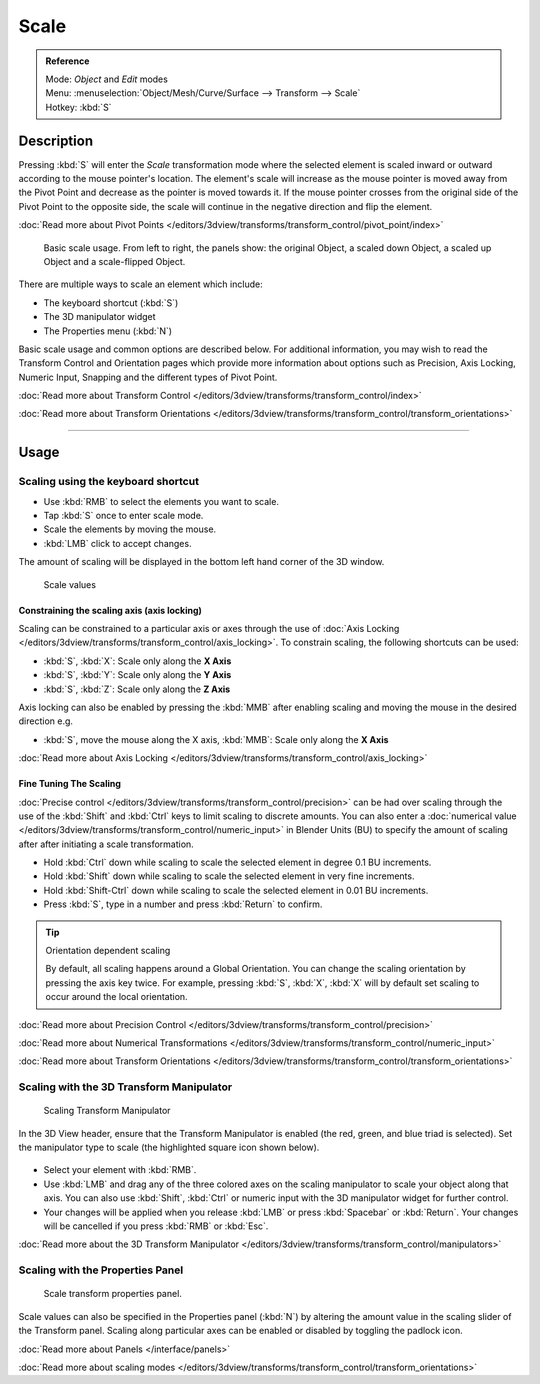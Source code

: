 
Scale
*****

.. admonition:: Reference
   :class: refbox

   | Mode:     *Object* and *Edit* modes
   | Menu:     :menuselection:`Object/Mesh/Curve/Surface --> Transform --> Scale`
   | Hotkey:   :kbd:`S`


Description
===========

Pressing :kbd:`S` will enter the *Scale* transformation mode where the
selected element is scaled inward or outward according to the mouse pointer's location. The
element's scale will increase as the mouse pointer is moved away from the Pivot Point and
decrease as the pointer is moved towards it.
If the mouse pointer crosses from the original side of the Pivot Point to the opposite side,
the scale will continue in the negative direction and flip the element.

:doc:`Read more about Pivot Points </editors/3dview/transforms/transform_control/pivot_point/index>`


.. figure:: /images/3D_interaction-Transformations-Basic-Scale-scale_basic_usage.jpg
   :width: 640px

   Basic scale usage. From left to right, the panels show: the original Object,
   a scaled down Object, a scaled up Object and a scale-flipped Object.


There are multiple ways to scale an element which include:


- The keyboard shortcut (:kbd:`S`)
- The 3D manipulator widget
- The Properties menu (:kbd:`N`)

Basic scale usage and common options are described below. For additional information, you may
wish to read the Transform Control and Orientation pages which provide more information about
options such as Precision, Axis Locking, Numeric Input,
Snapping and the different types of Pivot Point.

:doc:`Read more about Transform Control </editors/3dview/transforms/transform_control/index>`

:doc:`Read more about Transform Orientations </editors/3dview/transforms/transform_control/transform_orientations>`


----


Usage
=====

Scaling using the keyboard shortcut
-----------------------------------

- Use :kbd:`RMB` to select the elements you want to scale.
- Tap :kbd:`S` once to enter scale mode.
- Scale the elements by moving the mouse.
- :kbd:`LMB` click to accept changes.

The amount of scaling will be displayed in the bottom left hand corner of the 3D window.


.. figure:: /images/3D_interaction-Transformations-Basic-Scale-scale_value_header.jpg

   Scale values


Constraining the scaling axis (axis locking)
^^^^^^^^^^^^^^^^^^^^^^^^^^^^^^^^^^^^^^^^^^^^

Scaling can be constrained to a particular axis or axes through the use of
:doc:`Axis Locking </editors/3dview/transforms/transform_control/axis_locking>`.
To constrain scaling, the following shortcuts can be used:


- :kbd:`S`, :kbd:`X`: Scale only along the **X Axis**
- :kbd:`S`, :kbd:`Y`: Scale only along the **Y Axis**
- :kbd:`S`, :kbd:`Z`: Scale only along the **Z Axis**

Axis locking can also be enabled by pressing the :kbd:`MMB` after enabling scaling and
moving the mouse in the desired direction e.g.


- :kbd:`S`, move the mouse along the X axis, :kbd:`MMB`: Scale only along the **X Axis**

:doc:`Read more about Axis Locking </editors/3dview/transforms/transform_control/axis_locking>`


Fine Tuning The Scaling
^^^^^^^^^^^^^^^^^^^^^^^

:doc:`Precise control </editors/3dview/transforms/transform_control/precision>`
can be had over scaling through the use of the :kbd:`Shift` and :kbd:`Ctrl`
keys to limit scaling to discrete amounts.
You can also enter a :doc:`numerical value </editors/3dview/transforms/transform_control/numeric_input>`
in Blender Units (BU) to specify the amount of scaling after after initiating a scale transformation.


- Hold :kbd:`Ctrl` down while scaling to scale the selected element in degree 0.1 BU increments.
- Hold :kbd:`Shift` down while scaling to scale the selected element in very fine increments.
- Hold :kbd:`Shift-Ctrl` down while scaling to scale the selected element in 0.01 BU increments.
- Press :kbd:`S`, type in a number and press :kbd:`Return` to confirm.


.. tip:: Orientation dependent scaling

   By default, all scaling happens around a Global Orientation.
   You can change the scaling orientation by pressing the axis key twice. For example, pressing
   :kbd:`S`, :kbd:`X`, :kbd:`X` will by default set scaling to occur around the local orientation.


:doc:`Read more about Precision Control </editors/3dview/transforms/transform_control/precision>`

:doc:`Read more about Numerical Transformations </editors/3dview/transforms/transform_control/numeric_input>`

:doc:`Read more about Transform Orientations </editors/3dview/transforms/transform_control/transform_orientations>`


Scaling with the 3D Transform Manipulator
-----------------------------------------

.. figure:: /images/Icon-library_3D-Window_3D-transform-scale-manipulator.jpg
   :width: 100px

   Scaling Transform Manipulator


In the 3D View header, ensure that the Transform Manipulator is enabled (the red, green,
and blue triad is selected). Set the manipulator type to scale
(the highlighted square icon shown below).


.. figure:: /images/3D_interaction-Transformations-Basic-Scale-scale_manipulator_header.jpg

- Select your element with :kbd:`RMB`.
- Use :kbd:`LMB` and drag any of the three colored axes on the scaling manipulator to scale
  your object along that axis.
  You can also use :kbd:`Shift`, :kbd:`Ctrl` or numeric input with the 3D manipulator widget for further control.
- Your changes will be applied when you release :kbd:`LMB` or press :kbd:`Spacebar` or
  :kbd:`Return`. Your changes will be cancelled if you press :kbd:`RMB` or :kbd:`Esc`.

:doc:`Read more about the 3D Transform Manipulator </editors/3dview/transforms/transform_control/manipulators>`


Scaling with the Properties Panel
---------------------------------

.. figure:: /images/3D_interaction-Transformations-Basic-Scale-scale_properties_panel.jpg
   :width: 180px

   Scale transform properties panel.


Scale values can also be specified in the Properties panel (:kbd:`N`)
by altering the amount value in the scaling slider of the Transform panel.
Scaling along particular axes can be enabled or disabled by toggling the padlock icon.

:doc:`Read more about Panels </interface/panels>`

:doc:`Read more about scaling modes </editors/3dview/transforms/transform_control/transform_orientations>`
